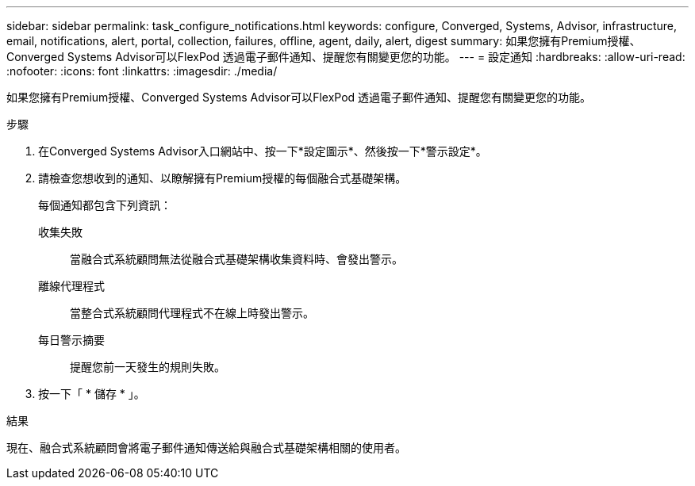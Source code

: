 ---
sidebar: sidebar 
permalink: task_configure_notifications.html 
keywords: configure, Converged, Systems, Advisor, infrastructure, email, notifications, alert, portal, collection, failures, offline, agent, daily, alert, digest 
summary: 如果您擁有Premium授權、Converged Systems Advisor可以FlexPod 透過電子郵件通知、提醒您有關變更您的功能。 
---
= 設定通知
:hardbreaks:
:allow-uri-read: 
:nofooter: 
:icons: font
:linkattrs: 
:imagesdir: ./media/


[role="lead"]
如果您擁有Premium授權、Converged Systems Advisor可以FlexPod 透過電子郵件通知、提醒您有關變更您的功能。

.步驟
. 在Converged Systems Advisor入口網站中、按一下*設定圖示*、然後按一下*警示設定*。
. 請檢查您想收到的通知、以瞭解擁有Premium授權的每個融合式基礎架構。
+
每個通知都包含下列資訊：

+
收集失敗:: 當融合式系統顧問無法從融合式基礎架構收集資料時、會發出警示。
離線代理程式:: 當整合式系統顧問代理程式不在線上時發出警示。
每日警示摘要:: 提醒您前一天發生的規則失敗。


. 按一下「 * 儲存 * 」。


.結果
現在、融合式系統顧問會將電子郵件通知傳送給與融合式基礎架構相關的使用者。

